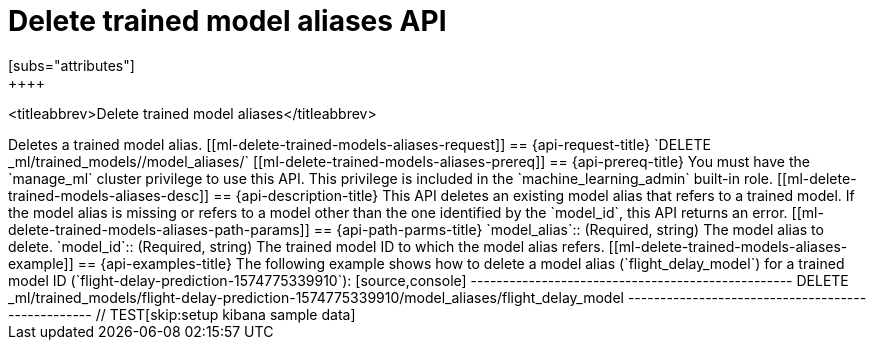 [role="xpack"]
[testenv="platinum"]
[[delete-trained-models-aliases]]
= Delete trained model aliases API
[subs="attributes"]
++++
<titleabbrev>Delete trained model aliases</titleabbrev>
++++

Deletes a trained model alias.


[[ml-delete-trained-models-aliases-request]]
== {api-request-title}

`DELETE _ml/trained_models/<model_id>/model_aliases/<model_alias>`


[[ml-delete-trained-models-aliases-prereq]]
== {api-prereq-title}

You must have the `manage_ml` cluster privilege to use this API. This privilege 
is included in the `machine_learning_admin` built-in role.


[[ml-delete-trained-models-aliases-desc]]
== {api-description-title}

This API deletes an existing model alias that refers to a trained model.

If the model alias is missing or refers to a model other than the one identified
by the `model_id`, this API returns an error.

[[ml-delete-trained-models-aliases-path-params]]
== {api-path-parms-title}

`model_alias`::
(Required, string)
The model alias to delete.

`model_id`::
(Required, string)
The trained model ID to which the model alias refers.

[[ml-delete-trained-models-aliases-example]]
== {api-examples-title}

The following example shows how to delete a model alias (`flight_delay_model`)
for a trained model ID (`flight-delay-prediction-1574775339910`):

[source,console]
--------------------------------------------------
DELETE _ml/trained_models/flight-delay-prediction-1574775339910/model_aliases/flight_delay_model
--------------------------------------------------
// TEST[skip:setup kibana sample data]
